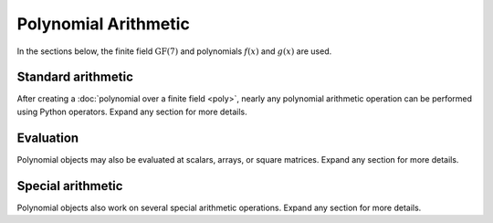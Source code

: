 Polynomial Arithmetic
=====================

In the sections below, the finite field :math:`\mathrm{GF}(7)` and polynomials :math:`f(x)` and :math:`g(x)` are used.

.. ipython:: python

    GF = galois.GF(7)
    f = galois.Poly([1, 0, 4, 3], field=GF); f
    g = galois.Poly([2, 1, 3], field=GF); g

Standard arithmetic
-------------------

After creating a :doc:`polynomial over a finite field <poly>`, nearly any polynomial arithmetic operation can be
performed using Python operators. Expand any section for more details.

.. example:: Addition: `f + g`
    :collapsible:

    Add two polynomials.

    .. ipython:: python

        f
        g
        f + g

    Add a polynomial and a finite field scalar. The scalar is treated as a 0-degree polynomial.

    .. ipython:: python

        f + GF(3)
        GF(3) + f

.. example:: Additive inverse: `-f`
    :collapsible:

    .. ipython:: python

        f
        -f

    Any polynomial added to its additive inverse results in zero.

    .. ipython:: python

        f
        f + -f

.. example:: Subtraction: `f - g`
    :collapsible:

    Subtract one polynomial from another.

    .. ipython:: python

        f
        g
        f - g

    Subtract finite field scalar from a polynomial, or vice versa. The scalar is treated as a 0-degree polynomial.

    .. ipython:: python

        f - GF(3)
        GF(3) - f

.. example:: Multiplication: `f * g`
    :collapsible:

    Multiply two polynomials.

    .. ipython:: python

        f
        g
        f * g

    Multiply a polynomial and a finite field scalar. The scalar is treated as a 0-degree polynomial.

    .. ipython:: python

        f * GF(3)
        GF(3) * f

.. example:: Scalar multiplication: `f * 3`
    :collapsible:

    Scalar multiplication is essentially *repeated addition*. It is the "multiplication" of finite field elements
    and integers. The integer value indicates how many additions of the field element to sum.

    .. ipython:: python

        f * 4
        f + f + f + f

    In finite fields :math:`\mathrm{GF}(p^m)`, the characteristic :math:`p` is the smallest value when multiplied by
    any non-zero field element that always results in 0.

    .. ipython:: python

        p = GF.characteristic; p
        f * p

.. example:: Division: `f // g`
    :collapsible:

    Divide one polynomial by another. Floor division is supported. True division is not supported since fractional polynomials are not
    currently supported.

    .. ipython:: python

        f
        g
        f // g

    Divide a polynomial by a finite field scalar, or vice versa. The scalar is treated as a 0-degree polynomial.

    .. ipython:: python

        f // GF(3)
        GF(3) // g

.. example:: Remainder: `f % g`
    :collapsible:

    Divide one polynomial by another and keep the remainder.

    .. ipython:: python

        f
        g
        f % g

    Divide a polynomial by a finite field scalar, or vice versa, and keep the remainder. The scalar is treated as a 0-degree polynomial.

    .. ipython:: python

        f % GF(3)
        GF(3) % g

.. example:: Divmod: `divmod(f, g)`
    :collapsible:

    Divide one polynomial by another and return the quotient and remainder.

    .. ipython:: python

        f
        g
        divmod(f, g)

    Divide a polynomial by a finite field scalar, or vice versa, and keep the remainder. The scalar is treated as a 0-degree polynomial.

    .. ipython:: python

        divmod(f, GF(3))
        divmod(GF(3), g)

.. example:: Exponentiation: `f ** 3`
    :collapsible:

    Exponentiate a polynomial to a non-negative exponent.

    .. ipython:: python

        f
        f ** 3
        pow(f, 3)
        f * f * f

.. example:: Modular exponentiation: `pow(f, 123456789, g)`
    :collapsible:

    Exponentiate a polynomial to a non-negative exponent and reduce modulo another polynomial. This performs efficient modular exponentiation.

    .. ipython:: python

        f
        g
        # Efficiently computes (f ** 123456789) % g
        pow(f, 123456789, g)

Evaluation
----------

Polynomial objects may also be evaluated at scalars, arrays, or square matrices. Expand any section for more details.

.. example:: Evaluation (element-wise): `f(x)` or `f(X)`
    :collapsible:

    Polynomials are evaluated by invoking :func:`~galois.Poly.__call__`. They can be evaluated at scalars.

    .. ipython:: python

        f
        f(5)

        # The equivalent field calculation
        GF(5)**3 + 4*GF(5) + GF(3)

    Or they can be evaluated at arrays element-wise.

    .. ipython:: python

        x = GF([5, 6, 3, 4])

        # Evaluate f(x) element-wise at a 1-D array
        f(x)

    .. ipython:: python

        X = GF([[5, 6], [3, 4]])

        # Evaluate f(x) element-wise at a 2-D array
        f(X)

.. example:: Evaluation (square matrix): `f(X, elementwise=False)`
    :collapsible:

    Polynomials can also be evaluated at square matrices. Note, this is different than element-wise array evaluation. Here,
    the square matrix indeterminate is exponentiated using matrix multiplication. So :math:`f(x) = x^3` evaluated
    at the square matrix `X` equals `X @ X @ X`.

    .. ipython:: python

        f
        f(X, elementwise=False)

        # The equivalent matrix operation
        np.linalg.matrix_power(X, 3) + 4*X + GF(3)*GF.Identity(X.shape[0])

.. example:: Composition: `f(g)`
    :collapsible:

    Polynomial composition :math:`f(g(x))` is easily performed using an overload to :func:`~galois.Poly.__call__`.

    .. ipython:: python

        f
        g
        f(g)

Special arithmetic
------------------

Polynomial objects also work on several special arithmetic operations. Expand any section for more details.

.. example:: Greatest common denominator: `galois.gcd(f, g)`
    :collapsible:

    .. ipython:: python

        f
        g
        d = galois.gcd(f, g); d
        f % d
        g % d

    See :func:`~galois.gcd` for more details.

.. example:: Extended greatest common denominator: `galois.egcd(f, g)`
    :collapsible:

    .. ipython:: python

        f
        g
        d, s, t = galois.egcd(f, g)
        d, s, t
        f*s + g*t == d

    See :func:`~galois.egcd` for more details.

.. example:: Factor into irreducible polynomials: `galois.factors(f) == f.factors()`
    :collapsible:

    .. ipython:: python

        f
        galois.factors(f)
        f.factors()

    See :func:`~galois.factors` or :func:`galois.Poly.factors` for more details.
